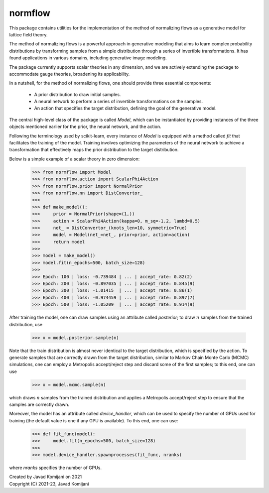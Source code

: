 normflow
--------
This package contains utilities for the implementation of the method of
normalizing flows as a generative model for lattice field theory.

The method of normalizing flows is a powerful approach in generative modeling
that aims to learn complex probability distributions by transforming samples
from a simple distribution through a series of invertible transformations.
It has found applications in various domains, including generative image
modeling.

The package currently supports scalar theories in any dimension, and we are
actively extending the package to accommodate gauge theories, broadening its
applicability.

In a nutshell, for the method of normalizing flows, one should provide three
essential components:
   - A prior distribution to draw initial samples.
   - A neural network to perform a series of invertible transformations on the
     samples.
   - An action that specifies the target distribution, defining the goal of the
     generative model.

The central high-level class of the package is called `Model`, which can be
instantiated by providing instances of the three objects mentioned earlier for
the prior, the neural network, and the action.

Following the terminology used by scikit-learn, every instance of `Model` is
equipped with a method called `fit` that facilitates the training of the model.
Training involves optimizing the parameters of the neural network to achieve a
transformation that effectively maps the prior distribution to the target
distribution.

Below is a simple example of a scalar theory in zero dimension:

    >>> from normflow import Model
    >>> from normflow.action import ScalarPhi4Action
    >>> from normflow.prior import NormalPrior
    >>> from normflow.nn import DistConvertor_
    >>>
    >>> def make_model():
    >>>     prior = NormalPrior(shape=(1,))
    >>>     action = ScalarPhi4Action(kappa=0, m_sq=-1.2, lambd=0.5)
    >>>     net_ = DistConvertor_(knots_len=10, symmetric=True)
    >>>     model = Model(net_=net_, prior=prior, action=action)
    >>>     return model
    >>>
    >>> model = make_model()
    >>> model.fit(n_epochs=500, batch_size=128)
    >>>
    >>> Epoch: 100 | loss: -0.739484 | ... | accept_rate: 0.82(2)
    >>> Epoch: 200 | loss: -0.897035 | ... | accept_rate: 0.845(9)
    >>> Epoch: 300 | loss: -1.01415  | ... | accept_rate: 0.86(1)
    >>> Epoch: 400 | loss: -0.974459 | ... | accept_rate: 0.897(7)
    >>> Epoch: 500 | loss: -1.05209  | ... | accept_rate: 0.914(9)

After training the model, one can draw samples using an attribute called
`posterior`; to draw :math:`n` samples from the trained distribution, use

    >>> x = model.posterior.sample(n)

Note that the train distribution is almost never identical to the target
distribution, which is specified by the action.
To generate samples that are correctly drawn from the target distribution,
similar to Markov Chain Monte Carlo (MCMC) simulations,
one can employ a Metropolis accept/reject step and discard some of the first
samples; to this end, one can use

    >>> x = model.mcmc.sample(n)

which draws :math:`n` samples from the trained distribution and applies a
Metropolis accept/reject step to ensure that the samples are correctly drawn.

Moreover, the model has an attribute called `device_handler`, which can be used
to specify the number of GPUs used for training (the default value is one if
any GPU is available).
To this end, one can use:

    >>> def fit_func(model):
    >>>     model.fit(n_epochs=500, batch_size=128)
    >>>
    >>> model.device_handler.spawnprocesses(fit_func, nranks)

where `nranks` specifies the number of GPUs.


| Created by Javad Komijani on 2021
| Copyright (C) 2021-23, Javad Komijani
